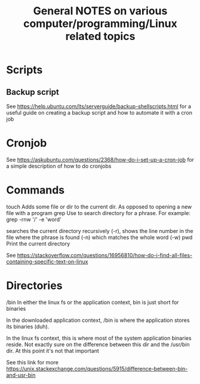 #+TITLE: General NOTES on various computer/programming/Linux related topics

* Scripts
** Backup script
See https://help.ubuntu.com/lts/serverguide/backup-shellscripts.html 
for a useful guide on creating a backup script and how to automate it with a cron job

* Cronjob
See https://askubuntu.com/questions/2368/how-do-i-set-up-a-cron-job
for a simple description of how to do cronjobs
* Commands
touch
 Adds some file or dir to the current dir. As opposed to opening a new
 file with a program
grep
 Use to search directory for a phrase. For example:
  grep -rnw '/' -e 'word'
  
  searches the current directory recursively (-r), shows the line
  number in the file where the phrase is found (-n) which matches the
  whole word (-w)
pwd
 Print the current directory

 See https://stackoverflow.com/questions/16956810/how-do-i-find-all-files-containing-specific-text-on-linux
* Directories
/bin
 In either the linux fs or the application context, bin is just short
 for binaries

 In the downloaded application context, /bin is where the application
 stores its binaries (duh).

 In the linux fs context, this is where most of the system application
 binaries reside. Not exactly sure on the difference between this dir
 and the /usr/bin dir. At this point it's not that important

 See this link for more
 https://unix.stackexchange.com/questions/5915/difference-between-bin-and-usr-bin
